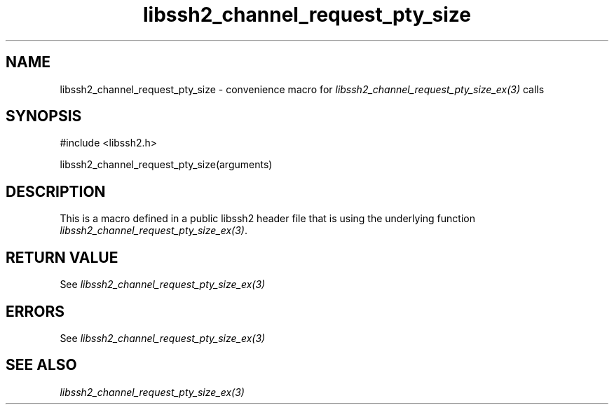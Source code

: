 .\" $Id: template.3,v 1.4 2007/06/13 16:41:33 jehousley Exp $
.\"
.TH libssh2_channel_request_pty_size 3 "20 Feb 2010" "libssh2 1.2.4" "libssh2 manual"
.SH NAME
libssh2_channel_request_pty_size - convenience macro for \fIlibssh2_channel_request_pty_size_ex(3)\fP calls
.SH SYNOPSIS
#include <libssh2.h>

libssh2_channel_request_pty_size(arguments)

.SH DESCRIPTION
This is a macro defined in a public libssh2 header file that is using the
underlying function \fIlibssh2_channel_request_pty_size_ex(3)\fP.
.SH RETURN VALUE
See \fIlibssh2_channel_request_pty_size_ex(3)\fP
.SH ERRORS
See \fIlibssh2_channel_request_pty_size_ex(3)\fP
.SH SEE ALSO
.BR \fIlibssh2_channel_request_pty_size_ex(3)\fP
